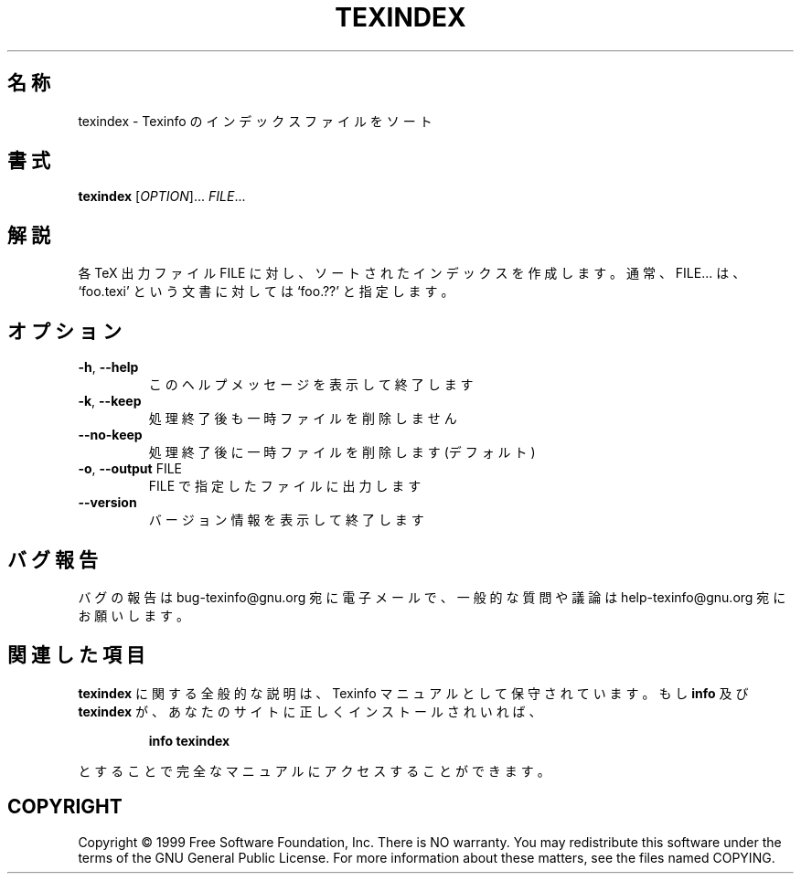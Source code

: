 .\" DO NOT MODIFY THIS FILE!  It was generated by help2man 1.013.
.\" $FreeBSD$
.TH TEXINDEX "1" "September 1999" "GNU texinfo 4.0" FSF
.SH 名称
texindex \- Texinfo のインデックスファイルをソート
.SH 書式
.B texindex
[\fIOPTION\fR]...\fI FILE\fR...
.SH 解説
.PP
各 TeX 出力ファイル FILE に対し、ソートされたインデックスを作成します。
通常、FILE... は、
`foo.texi' という文書に対しては `foo.??' と指定します。
.SH オプション
.TP
\fB\-h\fR, \fB\-\-help\fR
このヘルプメッセージを表示して終了します
.TP
\fB\-k\fR, \fB\-\-keep\fR
処理終了後も一時ファイルを削除しません
.TP
\fB\-\-no\-keep\fR
処理終了後に一時ファイルを削除します (デフォルト)
.TP
\fB\-o\fR, \fB\-\-output\fR FILE
FILE で指定したファイルに出力します
.TP
\fB\-\-version\fR
バージョン情報を表示して終了します
.SH バグ報告
バグの報告は bug-texinfo@gnu.org 宛に電子メールで、
一般的な質問や議論は help-texinfo@gnu.org 宛にお願いします。
.SH 関連した項目
.B texindex
に関する全般的な説明は、Texinfo マニュアルとして保守されています。もし
.B info
及び
.B texindex
が、あなたのサイトに正しくインストールされいれば、
.IP
.B info texindex
.PP
とすることで完全なマニュアルにアクセスすることができます。
.SH COPYRIGHT
Copyright \(co 1999 Free Software Foundation, Inc.
There is NO warranty.  You may redistribute this software
under the terms of the GNU General Public License.
For more information about these matters, see the files named COPYING.
